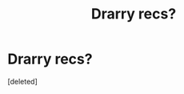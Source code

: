 #+TITLE: Drarry recs?

* Drarry recs?
:PROPERTIES:
:Score: 0
:DateUnix: 1559380218.0
:DateShort: 2019-Jun-01
:FlairText: Request
:END:
[deleted]

